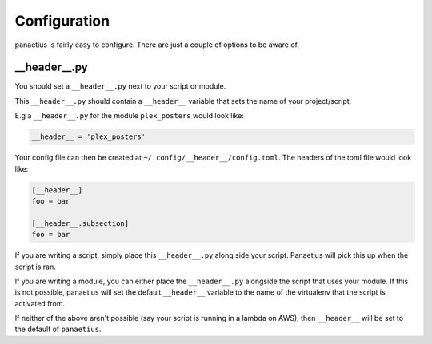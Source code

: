 Configuration
=============

panaetius is fairly easy to configure. There are just a couple of options to be aware of.

__header__.py
----------

You should set a ``__header__.py`` next to your script or module.

This ``__header__.py`` should contain a ``__header__`` variable that sets the name of your project/script.

E.g a ``__header__.py`` for the module ``plex_posters`` would look like:

.. code-block:: python

    __header__ = 'plex_posters' 

Your config file can then be created at ``~/.config/__header__/config.toml``. The headers of the toml file would look like:

.. code-block:: toml

    [__header__]
    foo = bar

    [__header__.subsection]
    foo = bar

If you are writing a script, simply place this ``__header__.py`` along side your script. Panaetius will pick this up when the script is ran.

If you are writing a module, you can either place the ``__header__.py`` alongside the script that uses your module. If this is not possible, panaetius will set the default ``__header__`` variable to the name of the virtualenv that the script is activated from.

If neither of the above aren't possible (say your script is running in a lambda on AWS), then ``__header__`` will be set to the default of ``panaetius``.
